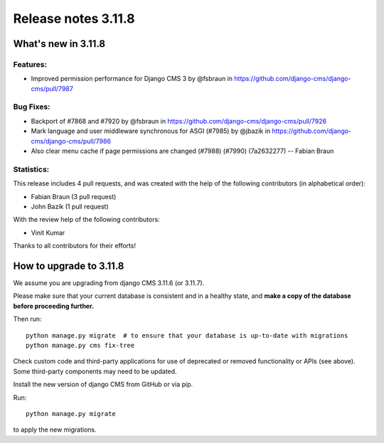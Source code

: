 .. _upgrade-to-3.11.8:

####################
Release notes 3.11.8
####################

********************
What's new in 3.11.8
********************

Features:
---------
* Improved permission performance for Django CMS 3 by @fsbraun in https://github.com/django-cms/django-cms/pull/7987

Bug Fixes:
----------
* Backport of #7868 and #7920 by @fsbraun in https://github.com/django-cms/django-cms/pull/7926
* Mark language and user middleware synchronous for ASGI (#7985) by @jbazik in https://github.com/django-cms/django-cms/pull/7986
* Also clear menu cache if page permissions are changed (#7988) (#7990) (7a2632277) -- Fabian Braun

Statistics:
-----------

This release includes 4 pull requests, and was created with the help of the following contributors (in alphabetical order):

* Fabian Braun (3 pull request)
* John Bazik (1 pull request)

With the review help of the following contributors:

* Vinit Kumar

Thanks to all contributors for their efforts!


************************
How to upgrade to 3.11.8
************************

We assume you are upgrading from django CMS 3.11.6 (or 3.11.7).

Please make sure that your current database is consistent and in a healthy
state, and **make a copy of the database before proceeding further.**

Then run::

    python manage.py migrate  # to ensure that your database is up-to-date with migrations
    python manage.py cms fix-tree

Check custom code and third-party applications for use of deprecated or removed functionality or
APIs (see above). Some third-party components may need to be updated.

Install the new version of django CMS from GitHub or via pip.

Run::

    python manage.py migrate

to apply the new migrations.
